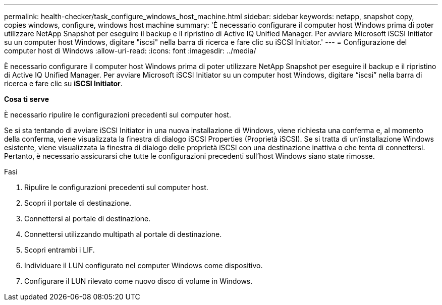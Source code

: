 ---
permalink: health-checker/task_configure_windows_host_machine.html 
sidebar: sidebar 
keywords: netapp, snapshot copy, copies windows, configure, windows host machine 
summary: 'È necessario configurare il computer host Windows prima di poter utilizzare NetApp Snapshot per eseguire il backup e il ripristino di Active IQ Unified Manager. Per avviare Microsoft iSCSI Initiator su un computer host Windows, digitare "iscsi" nella barra di ricerca e fare clic su iSCSI Initiator.' 
---
= Configurazione del computer host di Windows
:allow-uri-read: 
:icons: font
:imagesdir: ../media/


[role="lead"]
È necessario configurare il computer host Windows prima di poter utilizzare NetApp Snapshot per eseguire il backup e il ripristino di Active IQ Unified Manager.
Per avviare Microsoft iSCSI Initiator su un computer host Windows, digitare "`iscsi`" nella barra di ricerca e fare clic su *iSCSI Initiator*.

*Cosa ti serve*

È necessario ripulire le configurazioni precedenti sul computer host.

Se si sta tentando di avviare iSCSI Initiator in una nuova installazione di Windows, viene richiesta una conferma e, al momento della conferma, viene visualizzata la finestra di dialogo iSCSI Properties (Proprietà iSCSI). Se si tratta di un'installazione Windows esistente, viene visualizzata la finestra di dialogo delle proprietà iSCSI con una destinazione inattiva o che tenta di connettersi. Pertanto, è necessario assicurarsi che tutte le configurazioni precedenti sull'host Windows siano state rimosse.

.Fasi
. Ripulire le configurazioni precedenti sul computer host.
. Scopri il portale di destinazione.
. Connettersi al portale di destinazione.
. Connettersi utilizzando multipath al portale di destinazione.
. Scopri entrambi i LIF.
. Individuare il LUN configurato nel computer Windows come dispositivo.
. Configurare il LUN rilevato come nuovo disco di volume in Windows.

